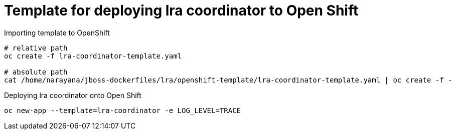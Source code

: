 = Template for deploying lra coordinator to Open Shift

Importing template to OpenShift

```bash
# relative path
oc create -f lra-coordinator-template.yaml

# absolute path
cat /home/narayana/jboss-dockerfiles/lra/openshift-template/lra-coordinator-template.yaml | oc create -f -
```

Deploying lra coordinator onto Open Shift 

```bash
oc new-app --template=lra-coordinator -e LOG_LEVEL=TRACE
```
